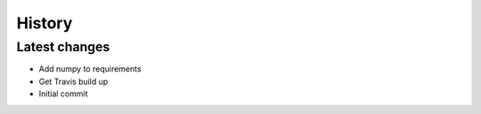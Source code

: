=======
History
=======

Latest changes
------------------

* Add numpy to requirements
* Get Travis build up
* Initial commit
